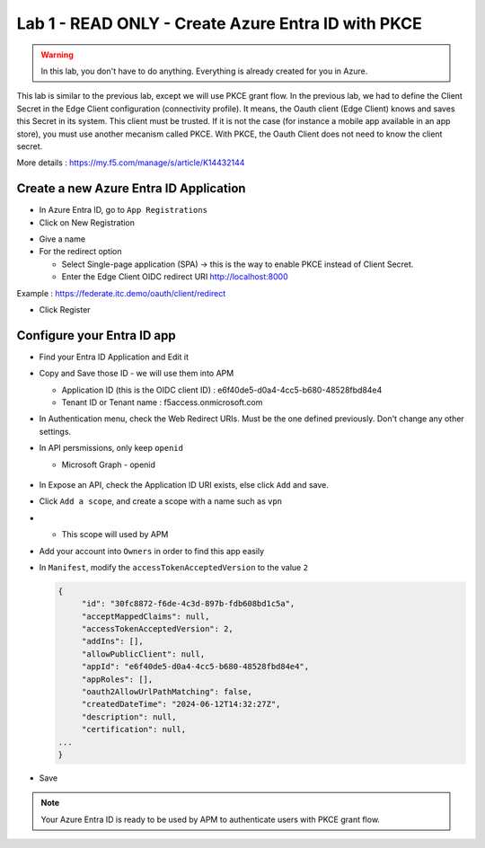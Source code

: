 Lab 1 - READ ONLY - Create Azure Entra ID with PKCE
###################################################

.. warning:: In this lab, you don't have to do anything. Everything is already created for you in Azure.

This lab is similar to the previous lab, except we will use PKCE grant flow. In the previous lab, we had to define the Client Secret in the Edge Client configuration (connectivity profile).
It means, the Oauth client (Edge Client) knows and saves this Secret in its system. This client must be trusted. If it is not the case (for instance a mobile app available in an app store), you must use another mecanism called PKCE.
With PKCE, the Oauth Client does not need to know the client secret.

More details : https://my.f5.com/manage/s/article/K14432144

Create a new Azure Entra ID Application
***************************************

* In Azure Entra ID, go to ``App Registrations``

* Click on New Registration

.. image:: ../pictures/lab1/new-registration.png
   :align: center
   :scale: 70%

* Give a name
* For the redirect option

  * Select Single-page application (SPA) -> this is the way to enable PKCE instead of Client Secret.
  * Enter the Edge Client OIDC redirect URI http://localhost:8000

Example : https://federate.itc.demo/oauth/client/redirect

* Click Register

.. image:: ../pictures/lab1/spa-app.png
   :align: center
   :scale: 70%


Configure your Entra ID app
***************************

* Find your Entra ID Application and Edit it
* Copy and Save those ID - we will use them into APM

  * Application ID (this is the OIDC client ID) : e6f40de5-d0a4-4cc5-b680-48528fbd84e4
  * Tenant ID or Tenant name : f5access.onmicrosoft.com

  .. image:: ../pictures/lab1/ids.png
     :align: center
     :scale: 50%

* In Authentication menu, check the Web Redirect URIs. Must be the one defined previously. Don't change any other settings.

  .. image:: ../pictures/lab1/redirect.png
     :align: center
     :scale: 70%
     
* In API persmissions, only keep ``openid``

  * Microsoft Graph - openid

   .. image:: ../pictures/lab1/api-permissions.png
      :align: center
      :scale: 70%

* In Expose an API, check the Application ID URI exists, else click ``Add`` and save.
* Click ``Add a scope``, and create a scope with a name such as ``vpn``
* 
  * This scope will used by APM

    .. image:: ../pictures/lab1/scope.png
       :align: center
       :scale: 70%

* Add your account into ``Owners`` in order to find this app easily

* In ``Manifest``, modify the ``accessTokenAcceptedVersion`` to the value ``2``

  .. code-block:: JSON

   {
	"id": "30fc8872-f6de-4c3d-897b-fdb608bd1c5a",
	"acceptMappedClaims": null,
	"accessTokenAcceptedVersion": 2,
	"addIns": [],
	"allowPublicClient": null,
	"appId": "e6f40de5-d0a4-4cc5-b680-48528fbd84e4",
	"appRoles": [],
	"oauth2AllowUrlPathMatching": false,
	"createdDateTime": "2024-06-12T14:32:27Z",
	"description": null,
	"certification": null,
   ...
   }

* Save

.. note:: Your Azure Entra ID is ready to be used by APM to authenticate users with PKCE grant flow.